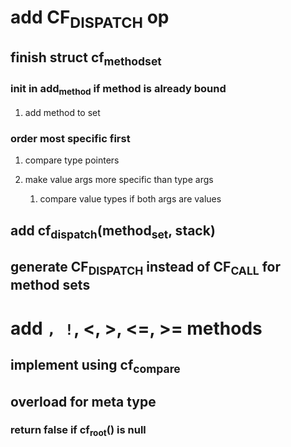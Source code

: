 * add CF_DISPATCH op
** finish struct cf_method_set
*** init in add_method if method is already bound
**** add method to set
*** order most specific first
**** compare type pointers
**** make value args more specific than type args
***** compare value types if both args are values
** add cf_dispatch(method_set, stack)
** generate CF_DISPATCH instead of CF_CALL for method sets
* add =, !=, <, >, <=, >= methods
** implement using cf_compare
** overload for meta type
*** return false if cf_root() is null
